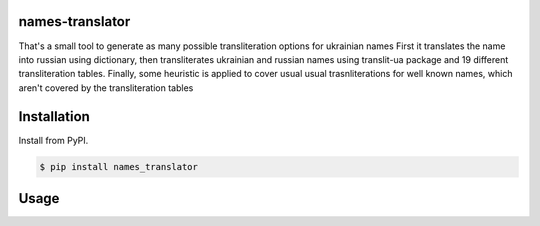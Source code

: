 names-translator
===========

That's a small tool to generate as many possible transliteration options for ukrainian names
First it translates the name into russian using dictionary, then transliterates ukrainian and russian names
using translit-ua package and 19 different transliteration tables. Finally, some heuristic is applied to cover
usual usual trasnliterations for well known names, which aren't covered by the transliteration tables

Installation
==================================
Install from PyPI.

.. code-block:: bash

    $ pip install names_translator

Usage
==================================

.. code-block:: python


